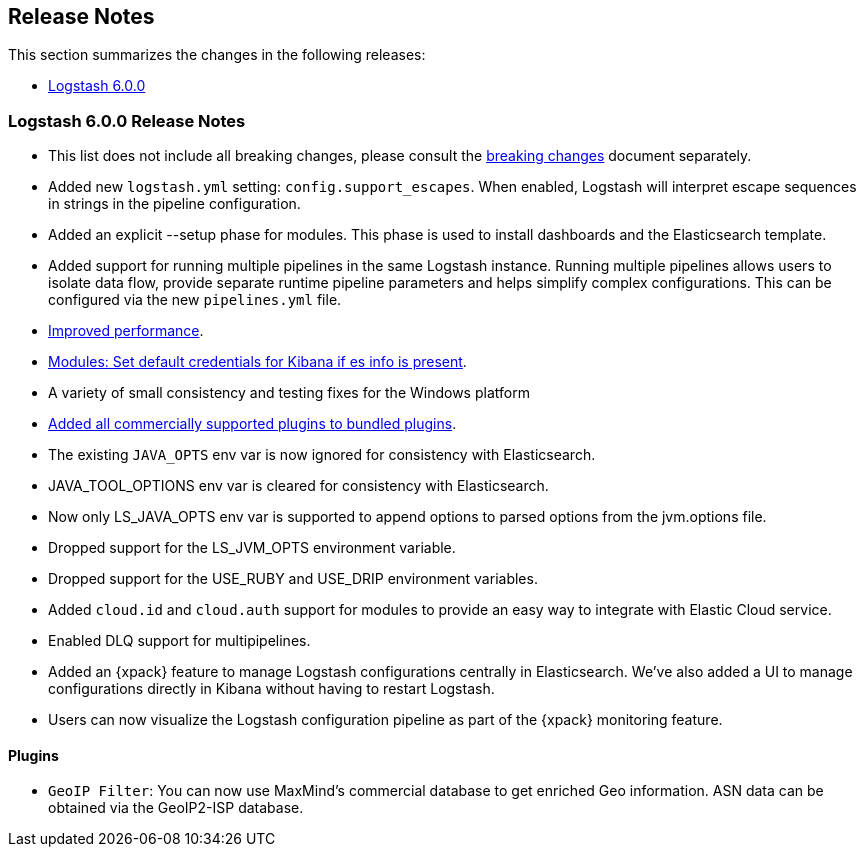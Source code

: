 [[releasenotes]]
== Release Notes

This section summarizes the changes in the following releases:

* <<logstash-6-0-0,Logstash 6.0.0>>

ifdef::include-xpack[]
See also:

* <<release-notes-xls>>
endif::include-xpack[]

[[logstash-6-0-0]]
=== Logstash 6.0.0 Release Notes

* This list does not include all breaking changes, please consult the <<breaking-changes,breaking changes>> document separately.
* Added new `logstash.yml` setting: `config.support_escapes`. When enabled, Logstash will interpret escape sequences in
  strings in the pipeline configuration.
* Added an explicit --setup phase for modules. This phase is used to install dashboards and the Elasticsearch template.
* Added support for running multiple pipelines in the same Logstash instance. Running multiple pipelines
  allows users to isolate data flow, provide separate runtime pipeline parameters and helps simplify complex
  configurations. This can be configured via the new `pipelines.yml` file.
* https://github.com/elastic/logstash/commit/840439722d8ef4737c7e8101c59652ced191bbea[Improved performance].
* https://github.com/elastic/logstash/commit/546951fa889902d8ec56f8a7cec1dc41a21088ff[Modules: Set default credentials for Kibana if es info is present].
* A variety of small consistency and testing fixes for the Windows platform
* https://github.com/elastic/logstash/pull/8318[Added all commercially supported plugins to bundled plugins].
* The existing `JAVA_OPTS` env var is now ignored for consistency with Elasticsearch.
* JAVA_TOOL_OPTIONS env var is cleared for consistency with Elasticsearch.
* Now only LS_JAVA_OPTS env var is supported to append options to parsed options from the jvm.options file.
* Dropped support for the LS_JVM_OPTS environment variable.
* Dropped support for the USE_RUBY and USE_DRIP environment variables.
* Added `cloud.id` and `cloud.auth` support for modules to provide an easy way to integrate with Elastic Cloud service.
* Enabled DLQ support for multipipelines.
* Added an {xpack} feature to manage Logstash configurations centrally in Elasticsearch. We've also added a UI to manage
  configurations directly in Kibana without having to restart Logstash.
* Users can now visualize the Logstash configuration pipeline as part of the {xpack} monitoring feature.

==== Plugins

* `GeoIP Filter`: You can now use MaxMind's commercial database to get enriched Geo information. ASN data can be
  obtained via the GeoIP2-ISP database.
